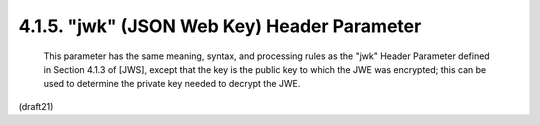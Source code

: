.. _jwe.jwk:

4.1.5. "jwk" (JSON Web Key) Header Parameter
^^^^^^^^^^^^^^^^^^^^^^^^^^^^^^^^^^^^^^^^^^^^^^^^^^^^^^

   This parameter has the same meaning, syntax, and processing rules as
   the "jwk" Header Parameter defined in Section 4.1.3 of [JWS], except
   that the key is the public key to which the JWE was encrypted; this
   can be used to determine the private key needed to decrypt the JWE.

(draft21)
